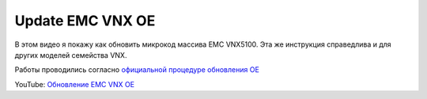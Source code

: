 .. index:: emc, vnx, update

.. _emc-update-oe:

Update EMC VNX OE
=================

В этом видео я покажу как обновить микрокод массива EMC VNX5100. Эта же инструкция справедлива и для других моделей семейства VNX.

Работы проводились согласно `официальной процедуре обновления ОЕ <https://www.box.com/s/jfrxpjdq8yasknqgloj0>`__

YouTube: `Обновление EMC VNX OE <https://youtu.be/n96TJCQV1Ds>`__
